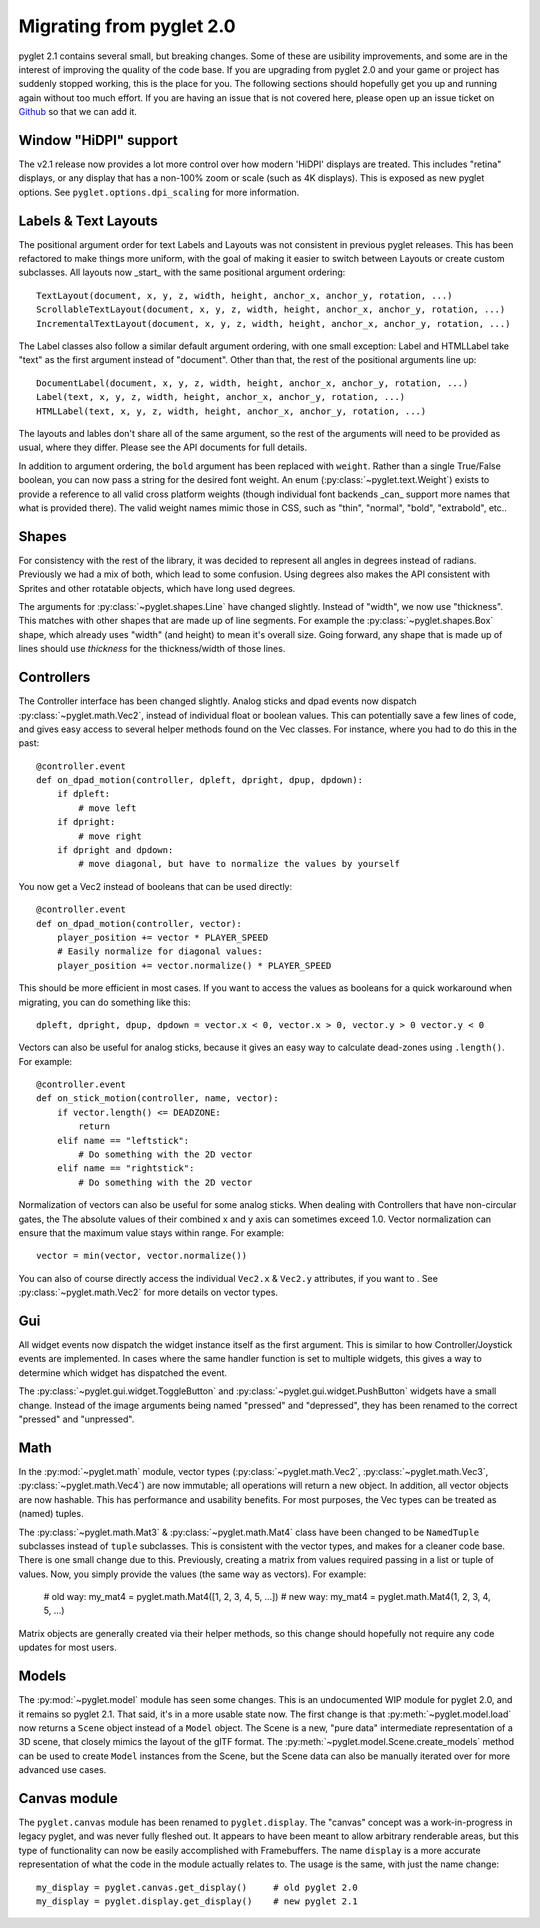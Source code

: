 .. _migration:

Migrating from pyglet 2.0
=========================
pyglet 2.1 contains several small, but breaking changes. Some of these are
usibility improvements, and some are in the interest of improving the quality
of the code base. If you are upgrading from pyglet 2.0 and your game or project
has suddenly stopped working, this is the place for you. The following sections
should hopefully get you up and running again without too much effort. If you
are having an issue that is not covered here, please open up an issue ticket on
`Github <https://github.com/pyglet/pyglet/issues>`_ so that we can add it.

Window "HiDPI" support
----------------------
The v2.1 release now provides a lot more control over how modern 'HiDPI' displays
are treated. This includes "retina" displays, or any display that has a non-100%
zoom or scale (such as 4K displays). This is exposed as new pyglet options. See
``pyglet.options.dpi_scaling`` for more information.

Labels & Text Layouts
---------------------
The positional argument order for text Labels and Layouts was not consistent
in previous pyglet releases. This has been refactored to make things more
uniform, with the goal of making it easier to switch between Layouts or
create custom subclasses. All layouts now _start_ with the same positional
argument ordering::

    TextLayout(document, x, y, z, width, height, anchor_x, anchor_y, rotation, ...)
    ScrollableTextLayout(document, x, y, z, width, height, anchor_x, anchor_y, rotation, ...)
    IncrementalTextLayout(document, x, y, z, width, height, anchor_x, anchor_y, rotation, ...)

The Label classes also follow a similar default argument ordering, with one
small exception: Label and HTMLLabel take "text" as the first argument instead
of "document". Other than that, the rest of the positional arguments line up::

    DocumentLabel(document, x, y, z, width, height, anchor_x, anchor_y, rotation, ...)
    Label(text, x, y, z, width, height, anchor_x, anchor_y, rotation, ...)
    HTMLLabel(text, x, y, z, width, height, anchor_x, anchor_y, rotation, ...)

The layouts and lables don't share all of the same argument, so the rest of the
arguments will need to be provided as usual, where they differ. Please see the
API documents for full details.

In addition to argument ordering, the ``bold`` argument has been replaced with
``weight``. Rather than a single True/False boolean, you can now pass a string
for the desired font weight. An enum (:py:class:`~pyglet.text.Weight`) exists
to provide a reference to all valid cross platform weights (though individual
font backends _can_ support more names that what is provided there). The valid
weight names mimic those in CSS, such as "thin", "normal", "bold", "extrabold",
etc..

Shapes
------
For consistency with the rest of the library, it was decided to represent
all angles in degrees instead of radians. Previously we had a mix of both,
which lead to some confusion. Using degrees also makes the API consistent
with Sprites and other rotatable objects, which have long used degrees.

The arguments for :py:class:`~pyglet.shapes.Line` have changed slightly.
Instead of "width", we now use "thickness". This matches with other shapes
that are made up of line segments. For example the :py:class:`~pyglet.shapes.Box`
shape, which already uses "width" (and height) to mean it's overall size.
Going forward, any shape that is made up of lines should use `thickness`
for the thickness/width of those lines.

Controllers
-----------
The Controller interface has been changed slightly. Analog sticks and dpad
events now dispatch :py:class:`~pyglet.math.Vec2`, instead of individual float
or boolean values. This can potentially save a few lines of code, and gives
easy access to several helper methods found on the Vec classes. For instance,
where you had to do this in the past::

    @controller.event
    def on_dpad_motion(controller, dpleft, dpright, dpup, dpdown):
        if dpleft:
            # move left
        if dpright:
            # move right
        if dpright and dpdown:
            # move diagonal, but have to normalize the values by yourself

You now get a Vec2 instead of booleans that can be used directly::

    @controller.event
    def on_dpad_motion(controller, vector):
        player_position += vector * PLAYER_SPEED
        # Easily normalize for diagonal values:
        player_position += vector.normalize() * PLAYER_SPEED

This should be more efficient in most cases. If you want to access the values
as booleans for a quick workaround when migrating, you can do something like this::

    dpleft, dpright, dpup, dpdown = vector.x < 0, vector.x > 0, vector.y > 0 vector.y < 0


Vectors can also be useful for analog sticks, because it gives an easy way to
calculate dead-zones using ``.length()``. For example::

    @controller.event
    def on_stick_motion(controller, name, vector):
        if vector.length() <= DEADZONE:
            return
        elif name == "leftstick":
            # Do something with the 2D vector
        elif name == "rightstick":
            # Do something with the 2D vector

Normalization of vectors can also be useful for some analog sticks. When dealing
with Controllers that have non-circular gates, the The absolute values of their
combined x and y axis can sometimes exceed 1.0. Vector normalization can ensure
that the maximum value stays within range. For example::

            vector = min(vector, vector.normalize())

You can also of course directly access the individual ``Vec2.x`` & ``Vec2.y`` attributes,
if you want to . See :py:class:`~pyglet.math.Vec2` for more details on vector types.

Gui
---
All widget events now dispatch the widget instance itself as the first argument.
This is similar to how Controller/Joystick events are implemented. In cases where
the same handler function is set to multiple widgets, this gives a way to determine
which widget has dispatched the event.

The :py:class:`~pyglet.gui.widget.ToggleButton` and :py:class:`~pyglet.gui.widget.PushButton`
widgets have a small change. Instead of the image arguments being named "pressed"
and "depressed", they has been renamed to the correct "pressed" and "unpressed".

Math
----
In the :py:mod:`~pyglet.math` module, vector types (:py:class:`~pyglet.math.Vec2`,
:py:class:`~pyglet.math.Vec3`, :py:class:`~pyglet.math.Vec4`) are now
immutable; all operations will return a new object. In addition, all vector objects
are now hashable. This has performance and usability benefits. For most purposes,
the Vec types can be treated as (named) tuples.

The :py:class:`~pyglet.math.Mat3` & :py:class:`~pyglet.math.Mat4` class have been
changed to be ``NamedTuple`` subclasses instead of ``tuple`` subclasses. This is
consistent with the vector types, and makes for a cleaner code base. There is one
small change due to this. Previously, creating a matrix from values required
passing in a list or tuple of values. Now, you simply provide the values (the same
way as vectors). For example:

    # old way:
    my_mat4 = pyglet.math.Mat4([1, 2, 3, 4, 5, ...])
    # new way:
    my_mat4 = pyglet.math.Mat4(1, 2, 3, 4, 5, ...)

Matrix objects are generally created via their helper methods, so this change should
hopefully not require any code updates for most users.

Models
------
The :py:mod:`~pyglet.model` module has seen some changes. This is an undocumented
WIP module for pyglet 2.0, and it remains so pyglet 2.1. That said, it's in a more
usable state now. The first change is that :py:meth:`~pyglet.model.load` now returns
a ``Scene`` object instead of a ``Model`` object. The Scene is a new, "pure data"
intermediate representation of a 3D scene, that closely mimics the layout of the glTF
format. The :py:meth:`~pyglet.model.Scene.create_models` method can be used to create
``Model`` instances from the Scene, but the Scene data can also be manually iterated
over for more advanced use cases.

Canvas module
-------------
The ``pyglet.canvas`` module has been renamed to ``pyglet.display``. The "canvas"
concept was a work-in-progress in legacy pyglet, and was never fully fleshed out.
It appears to have been meant to allow arbitrary renderable areas, but this type
of functionality can now be easily accomplished with Framebuffers. The name ``display``
is a more accurate representation of what the code in the module actually relates to.
The usage is the same, with just the name change::

    my_display = pyglet.canvas.get_display()     # old pyglet 2.0
    my_display = pyglet.display.get_display()    # new pyglet 2.1

